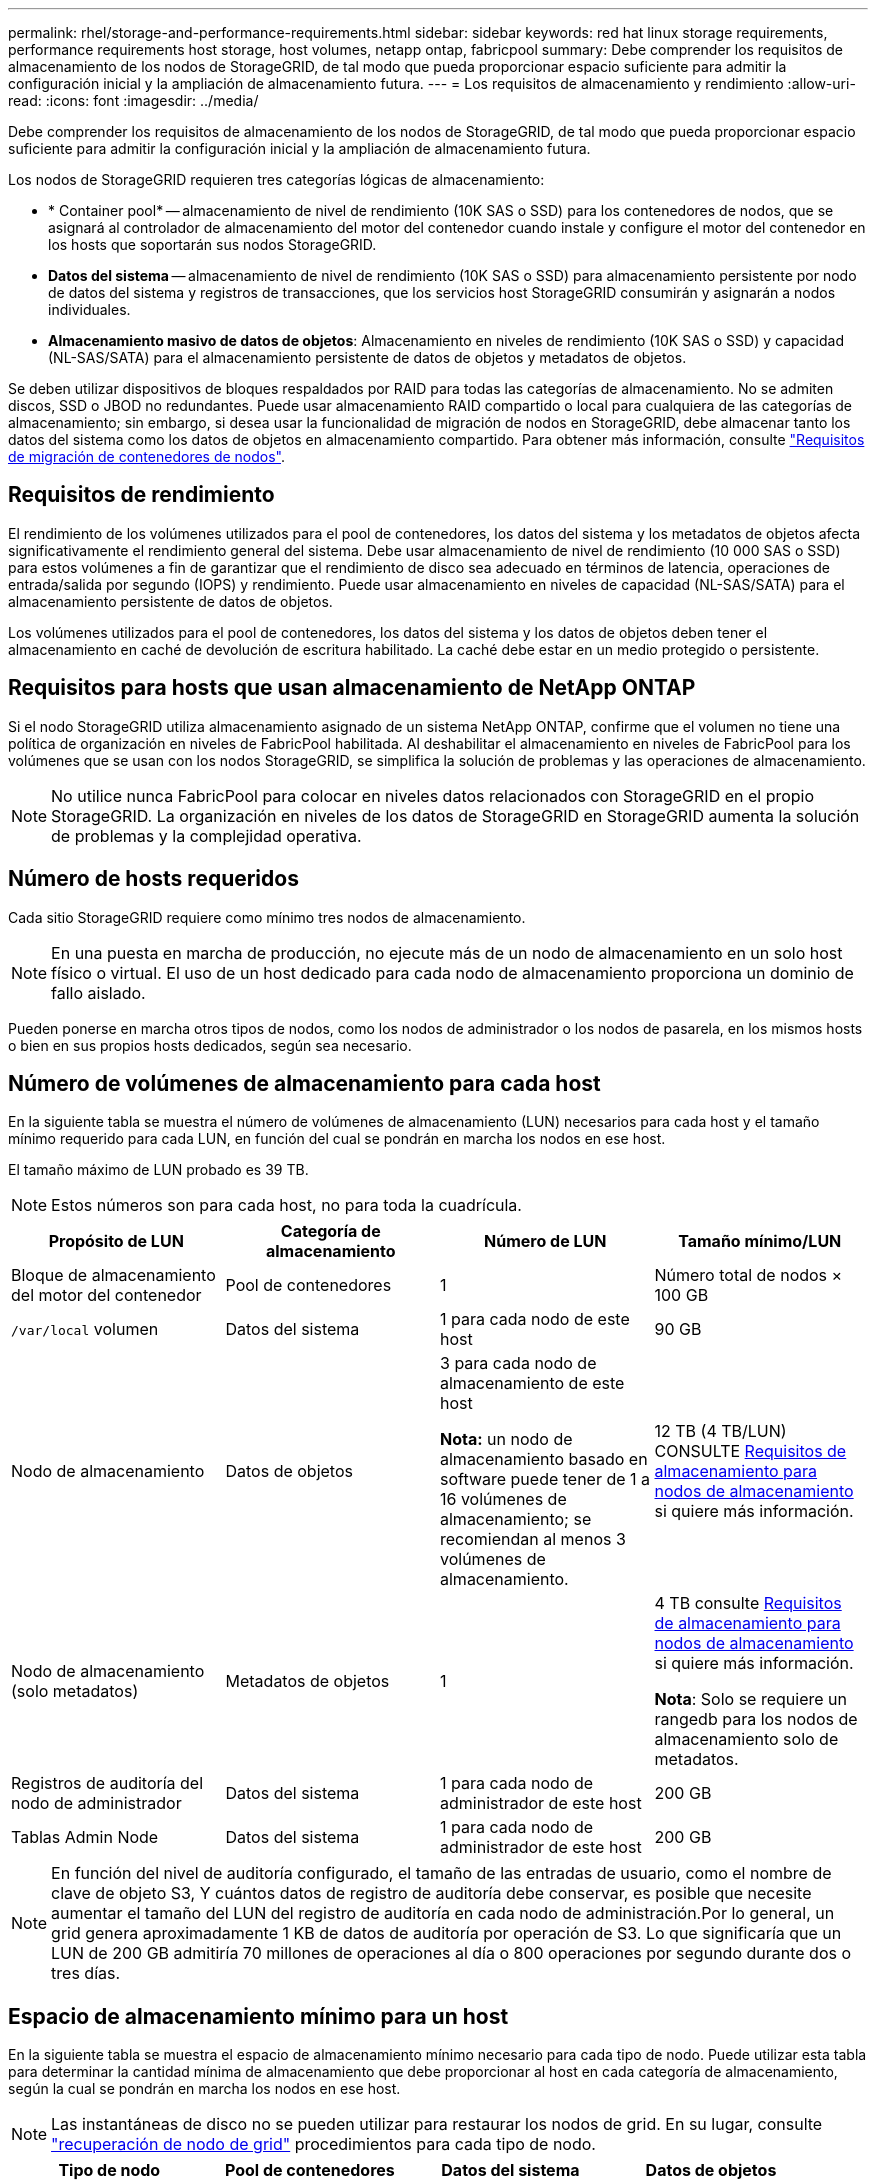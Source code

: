 ---
permalink: rhel/storage-and-performance-requirements.html 
sidebar: sidebar 
keywords: red hat linux storage requirements, performance requirements host storage, host volumes, netapp ontap, fabricpool 
summary: Debe comprender los requisitos de almacenamiento de los nodos de StorageGRID, de tal modo que pueda proporcionar espacio suficiente para admitir la configuración inicial y la ampliación de almacenamiento futura. 
---
= Los requisitos de almacenamiento y rendimiento
:allow-uri-read: 
:icons: font
:imagesdir: ../media/


[role="lead"]
Debe comprender los requisitos de almacenamiento de los nodos de StorageGRID, de tal modo que pueda proporcionar espacio suficiente para admitir la configuración inicial y la ampliación de almacenamiento futura.

Los nodos de StorageGRID requieren tres categorías lógicas de almacenamiento:

* * Container pool* -- almacenamiento de nivel de rendimiento (10K SAS o SSD) para los contenedores de nodos, que se asignará al controlador de almacenamiento del motor del contenedor cuando instale y configure el motor del contenedor en los hosts que soportarán sus nodos StorageGRID.
* *Datos del sistema* -- almacenamiento de nivel de rendimiento (10K SAS o SSD) para almacenamiento persistente por nodo de datos del sistema y registros de transacciones, que los servicios host StorageGRID consumirán y asignarán a nodos individuales.
* *Almacenamiento masivo de datos de objetos*: Almacenamiento en niveles de rendimiento (10K SAS o SSD) y capacidad (NL-SAS/SATA) para el almacenamiento persistente de datos de objetos y metadatos de objetos.


Se deben utilizar dispositivos de bloques respaldados por RAID para todas las categorías de almacenamiento. No se admiten discos, SSD o JBOD no redundantes. Puede usar almacenamiento RAID compartido o local para cualquiera de las categorías de almacenamiento; sin embargo, si desea usar la funcionalidad de migración de nodos en StorageGRID, debe almacenar tanto los datos del sistema como los datos de objetos en almacenamiento compartido. Para obtener más información, consulte link:node-container-migration-requirements.html["Requisitos de migración de contenedores de nodos"].



== Requisitos de rendimiento

El rendimiento de los volúmenes utilizados para el pool de contenedores, los datos del sistema y los metadatos de objetos afecta significativamente el rendimiento general del sistema. Debe usar almacenamiento de nivel de rendimiento (10 000 SAS o SSD) para estos volúmenes a fin de garantizar que el rendimiento de disco sea adecuado en términos de latencia, operaciones de entrada/salida por segundo (IOPS) y rendimiento. Puede usar almacenamiento en niveles de capacidad (NL-SAS/SATA) para el almacenamiento persistente de datos de objetos.

Los volúmenes utilizados para el pool de contenedores, los datos del sistema y los datos de objetos deben tener el almacenamiento en caché de devolución de escritura habilitado. La caché debe estar en un medio protegido o persistente.



== Requisitos para hosts que usan almacenamiento de NetApp ONTAP

Si el nodo StorageGRID utiliza almacenamiento asignado de un sistema NetApp ONTAP, confirme que el volumen no tiene una política de organización en niveles de FabricPool habilitada. Al deshabilitar el almacenamiento en niveles de FabricPool para los volúmenes que se usan con los nodos StorageGRID, se simplifica la solución de problemas y las operaciones de almacenamiento.


NOTE: No utilice nunca FabricPool para colocar en niveles datos relacionados con StorageGRID en el propio StorageGRID. La organización en niveles de los datos de StorageGRID en StorageGRID aumenta la solución de problemas y la complejidad operativa.



== Número de hosts requeridos

Cada sitio StorageGRID requiere como mínimo tres nodos de almacenamiento.


NOTE: En una puesta en marcha de producción, no ejecute más de un nodo de almacenamiento en un solo host físico o virtual. El uso de un host dedicado para cada nodo de almacenamiento proporciona un dominio de fallo aislado.

Pueden ponerse en marcha otros tipos de nodos, como los nodos de administrador o los nodos de pasarela, en los mismos hosts o bien en sus propios hosts dedicados, según sea necesario.



== Número de volúmenes de almacenamiento para cada host

En la siguiente tabla se muestra el número de volúmenes de almacenamiento (LUN) necesarios para cada host y el tamaño mínimo requerido para cada LUN, en función del cual se pondrán en marcha los nodos en ese host.

El tamaño máximo de LUN probado es 39 TB.


NOTE: Estos números son para cada host, no para toda la cuadrícula.

|===
| Propósito de LUN | Categoría de almacenamiento | Número de LUN | Tamaño mínimo/LUN 


 a| 
Bloque de almacenamiento del motor del contenedor
 a| 
Pool de contenedores
 a| 
1
 a| 
Número total de nodos × 100 GB



 a| 
`/var/local` volumen
 a| 
Datos del sistema
 a| 
1 para cada nodo de este host
 a| 
90 GB



 a| 
Nodo de almacenamiento
 a| 
Datos de objetos
 a| 
3 para cada nodo de almacenamiento de este host

*Nota:* un nodo de almacenamiento basado en software puede tener de 1 a 16 volúmenes de almacenamiento; se recomiendan al menos 3 volúmenes de almacenamiento.
 a| 
12 TB (4 TB/LUN) CONSULTE <<storage_req_SN,Requisitos de almacenamiento para nodos de almacenamiento>> si quiere más información.



 a| 
Nodo de almacenamiento (solo metadatos)
 a| 
Metadatos de objetos
 a| 
1
 a| 
4 TB consulte <<storage_req_SN,Requisitos de almacenamiento para nodos de almacenamiento>> si quiere más información.

*Nota*: Solo se requiere un rangedb para los nodos de almacenamiento solo de metadatos.



 a| 
Registros de auditoría del nodo de administrador
 a| 
Datos del sistema
 a| 
1 para cada nodo de administrador de este host
 a| 
200 GB



 a| 
Tablas Admin Node
 a| 
Datos del sistema
 a| 
1 para cada nodo de administrador de este host
 a| 
200 GB

|===

NOTE: En función del nivel de auditoría configurado, el tamaño de las entradas de usuario, como el nombre de clave de objeto S3, Y cuántos datos de registro de auditoría debe conservar, es posible que necesite aumentar el tamaño del LUN del registro de auditoría en cada nodo de administración.Por lo general, un grid genera aproximadamente 1 KB de datos de auditoría por operación de S3. Lo que significaría que un LUN de 200 GB admitiría 70 millones de operaciones al día o 800 operaciones por segundo durante dos o tres días.



== Espacio de almacenamiento mínimo para un host

En la siguiente tabla se muestra el espacio de almacenamiento mínimo necesario para cada tipo de nodo. Puede utilizar esta tabla para determinar la cantidad mínima de almacenamiento que debe proporcionar al host en cada categoría de almacenamiento, según la cual se pondrán en marcha los nodos en ese host.


NOTE: Las instantáneas de disco no se pueden utilizar para restaurar los nodos de grid. En su lugar, consulte link:../maintain/grid-node-recovery-procedures.html["recuperación de nodo de grid"] procedimientos para cada tipo de nodo.

|===
| Tipo de nodo | Pool de contenedores | Datos del sistema | Datos de objetos 


| Nodo de almacenamiento  a| 
100 GB
 a| 
90 GB
 a| 
4.000 GB



 a| 
Nodo de administración
 a| 
100 GB
 a| 
490 GB (3 LUN)
 a| 
_no aplicable_



 a| 
Nodo de puerta de enlace
 a| 
100 GB
 a| 
90 GB
 a| 
_no aplicable_



 a| 
Nodo de archivado
 a| 
100 GB
 a| 
90 GB
 a| 
_no aplicable_

|===


== Ejemplo: Calcular los requisitos de almacenamiento para un host

Suponga que planea implementar tres nodos en el mismo host: Un nodo de almacenamiento, un nodo de administración y un nodo de puerta de enlace. Debe proporcionar un mínimo de nueve volúmenes de almacenamiento al host. Necesitará un mínimo de 300 GB de almacenamiento de nivel de rendimiento para los contenedores de nodos, 670 GB de almacenamiento de nivel de rendimiento para los datos del sistema y los registros de transacciones, y 12 TB de almacenamiento de nivel de capacidad para los datos de objetos.

|===
| Tipo de nodo | Propósito de LUN | Número de LUN | Tamaño de LUN 


| Nodo de almacenamiento  a| 
Bloque de almacenamiento del motor del contenedor
 a| 
1
 a| 
300 GB (100 GB/nodo)



 a| 
Nodo de almacenamiento
 a| 
`/var/local` volumen
 a| 
1
 a| 
90 GB



| Nodo de almacenamiento  a| 
Datos de objetos
 a| 
3
 a| 
12 TB (4 TB/LUN)



 a| 
Nodo de administración
 a| 
`/var/local` volumen
 a| 
1
 a| 
90 GB



| Nodo de administración  a| 
Registros de auditoría del nodo de administrador
 a| 
1
 a| 
200 GB



| Nodo de administración  a| 
Tablas Admin Node
 a| 
1
 a| 
200 GB



 a| 
Nodo de puerta de enlace
 a| 
`/var/local` volumen
 a| 
1
 a| 
90 GB



 a| 
*Total*
 a| 
 a| 
*9*
 a| 
* Piscina de contenedores:* 300 GB

*Datos del sistema:* 670 GB

*Datos del objeto:* 12,000 GB

|===


== Requisitos de almacenamiento para nodos de almacenamiento

Un nodo de almacenamiento basado en software puede tener de 1 a 16 volúmenes de almacenamiento: Se recomiendan -3 o más volúmenes de almacenamiento. Cada volumen de almacenamiento debe ser 4 TB o mayor.


NOTE: Un nodo de almacenamiento de dispositivo puede tener hasta 48 volúmenes de almacenamiento.

Como se muestra en la figura, StorageGRID reserva espacio para los metadatos del objeto en el volumen de almacenamiento 0 de cada nodo de almacenamiento. Cualquier espacio restante en el volumen de almacenamiento 0 y cualquier otro volumen de almacenamiento en el nodo de almacenamiento se utilizan exclusivamente para los datos de objetos.

image::../media/metadata_space_storage_node.png[Nodo de almacenamiento de espacio de metadatos]

Para proporcionar redundancia y proteger los metadatos de objetos de la pérdida, StorageGRID almacena tres copias de los metadatos para todos los objetos del sistema en cada sitio. Las tres copias de metadatos de objetos se distribuyen uniformemente por todos los nodos de almacenamiento de cada sitio.

Cuando se instala un grid con nodos de almacenamiento solo de metadatos, el grid también debe contener un número mínimo de nodos para el almacenamiento de objetos. Consulte link:../primer/what-storage-node-is.html#types-of-storage-nodes["Tipos de nodos de almacenamiento"] Para obtener más información sobre nodos de almacenamiento solo de metadatos.

* Para un grid de sitio único, hay al menos dos nodos de almacenamiento configurados para objetos y metadatos.
* Para un grid de varios sitios, al menos un nodo de almacenamiento por sitio está configurado para objetos y metadatos.


Cuando se asigna espacio al volumen 0 de un nuevo nodo de almacenamiento, se debe garantizar que haya espacio suficiente para la porción de ese nodo de todos los metadatos de objetos.

* Como mínimo, debe asignar al menos 4 TB al volumen 0.
+

NOTE: Si solo se utiliza un volumen de almacenamiento para un nodo de almacenamiento y se asignan 4 TB o menos al volumen, es posible que el nodo de almacenamiento introduzca el estado de solo lectura de almacenamiento al inicio y almacene solo metadatos de objetos.

+

NOTE: Si se asigna menos de 500 GB al volumen 0 (solo para uso no en producción), el 10 % de la capacidad del volumen de almacenamiento se reserva para metadatos.

* Si va a instalar un nuevo sistema (StorageGRID 11,6 o superior) y cada nodo de almacenamiento tiene 128 GB o más de RAM, asigne 8 TB o más al volumen 0. Al usar un valor mayor para el volumen 0, se puede aumentar el espacio permitido para los metadatos en cada nodo de almacenamiento.
* Al configurar nodos de almacenamiento diferentes para un sitio, utilice el mismo ajuste para el volumen 0 si es posible. Si un sitio contiene nodos de almacenamiento de distintos tamaños, el nodo de almacenamiento con el volumen más pequeño 0 determinará la capacidad de metadatos de ese sitio.


Para obtener más información, vaya a. link:../admin/managing-object-metadata-storage.html["Gestione el almacenamiento de metadatos de objetos"].
